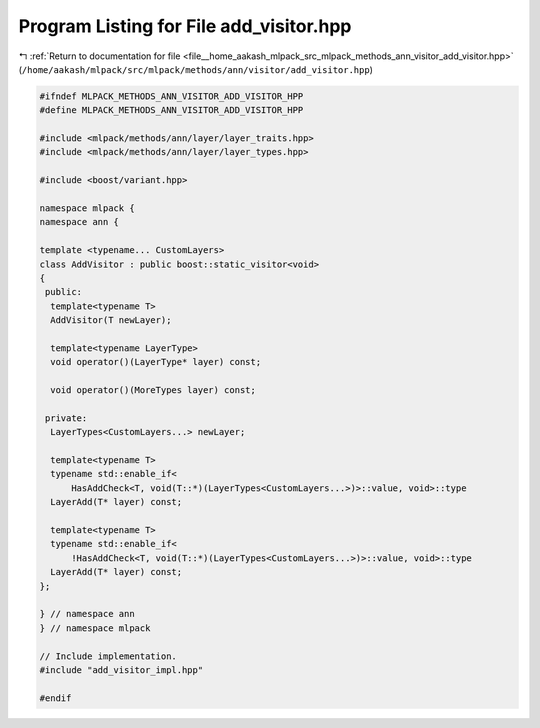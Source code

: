 
.. _program_listing_file__home_aakash_mlpack_src_mlpack_methods_ann_visitor_add_visitor.hpp:

Program Listing for File add_visitor.hpp
========================================

|exhale_lsh| :ref:`Return to documentation for file <file__home_aakash_mlpack_src_mlpack_methods_ann_visitor_add_visitor.hpp>` (``/home/aakash/mlpack/src/mlpack/methods/ann/visitor/add_visitor.hpp``)

.. |exhale_lsh| unicode:: U+021B0 .. UPWARDS ARROW WITH TIP LEFTWARDS

.. code-block:: cpp

   
   #ifndef MLPACK_METHODS_ANN_VISITOR_ADD_VISITOR_HPP
   #define MLPACK_METHODS_ANN_VISITOR_ADD_VISITOR_HPP
   
   #include <mlpack/methods/ann/layer/layer_traits.hpp>
   #include <mlpack/methods/ann/layer/layer_types.hpp>
   
   #include <boost/variant.hpp>
   
   namespace mlpack {
   namespace ann {
   
   template <typename... CustomLayers>
   class AddVisitor : public boost::static_visitor<void>
   {
    public:
     template<typename T>
     AddVisitor(T newLayer);
   
     template<typename LayerType>
     void operator()(LayerType* layer) const;
   
     void operator()(MoreTypes layer) const;
   
    private:
     LayerTypes<CustomLayers...> newLayer;
   
     template<typename T>
     typename std::enable_if<
         HasAddCheck<T, void(T::*)(LayerTypes<CustomLayers...>)>::value, void>::type
     LayerAdd(T* layer) const;
   
     template<typename T>
     typename std::enable_if<
         !HasAddCheck<T, void(T::*)(LayerTypes<CustomLayers...>)>::value, void>::type
     LayerAdd(T* layer) const;
   };
   
   } // namespace ann
   } // namespace mlpack
   
   // Include implementation.
   #include "add_visitor_impl.hpp"
   
   #endif
